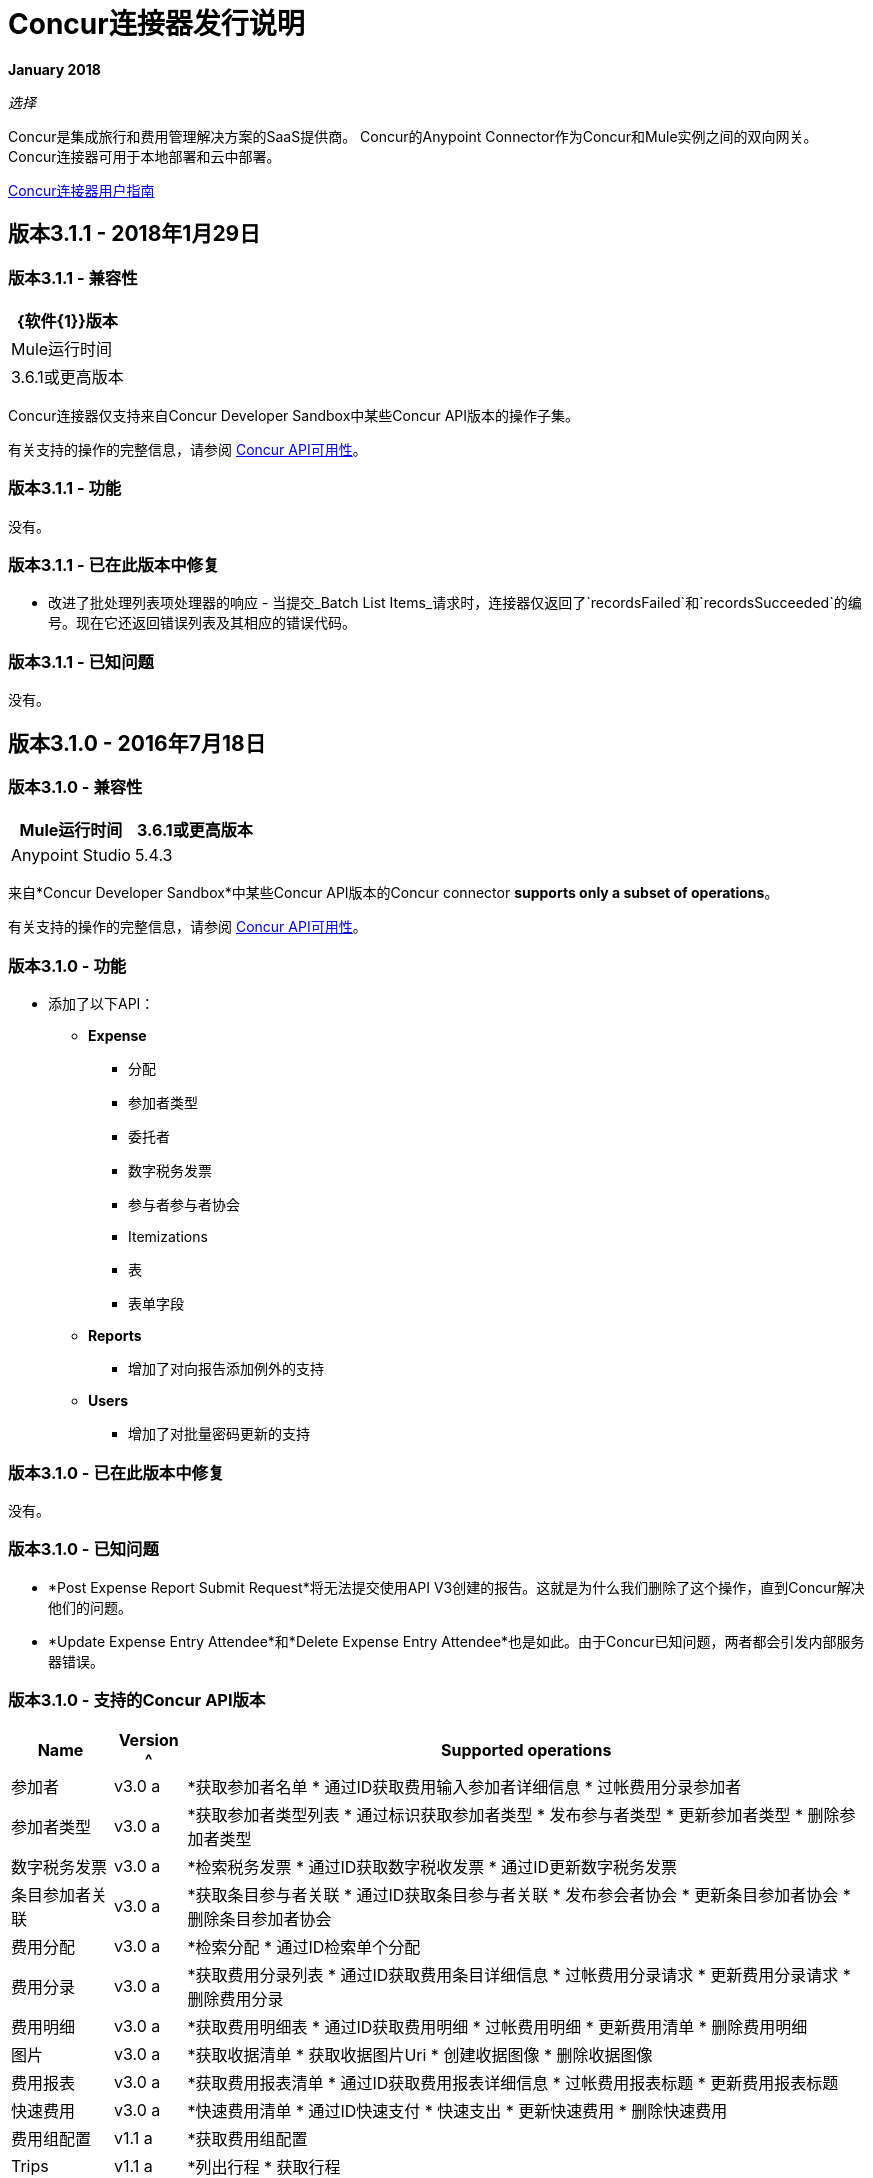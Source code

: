 =  Concur连接器发行说明
:keywords: release notes, connectors, concur

*January 2018*

_选择_

Concur是集成旅行和费用管理解决方案的SaaS提供商。 Concur的Anypoint Connector作为Concur和Mule实例之间的双向网关。 Concur连接器可用于本地部署和云中部署。

link:/mule-user-guide/v/3.8/concur-connector[Concur连接器用户指南]

== 版本3.1.1  -  2018年1月29日

=== 版本3.1.1  - 兼容性

[%header%autowidth.spread]
|===
| {软件{1}}版本
| Mule运行时间 |  3.6.1或更高版本
|===

Concur连接器仅支持来自Concur Developer Sandbox中某些Concur API版本的操作子集。

有关支持的操作的完整信息，请参阅 link:/mule-user-guide/v/3.9/concur-connector#concur-api-availability[Concur API可用性]。

=== 版本3.1.1  - 功能

没有。

=== 版本3.1.1  - 已在此版本中修复

* 改进了批处理列表项处理器的响应 - 当提交_Batch List Items_请求时，连接器仅返回了`recordsFailed`和`recordsSucceeded`的编号。现在它还返回错误列表及其相应的错误代码。

=== 版本3.1.1  - 已知问题

没有。

== 版本3.1.0  -  2016年7月18日

=== 版本3.1.0  - 兼容性

[%header]
|===
| Mule运行时间 |  3.6.1或更高版本
| Anypoint Studio  |  5.4.3
|===


来自*Concur Developer Sandbox*中某些Concur API版本的Concur connector *supports only a subset of operations*。

有关支持的操作的完整信息，请参阅 link:/mule-user-guide/v/3.8/concur-connector#concur-api-availability[Concur API可用性]。

=== 版本3.1.0  - 功能

- 添加了以下API：

*  *Expense*
** 分配
** 参加者类型
** 委托者
** 数字税务发票
** 参与者参与者协会
**  Itemizations
** 表
** 表单字段
*  *Reports*
** 增加了对向报告添加例外的支持
*  *Users*
** 增加了对批量密码更新的支持


=== 版本3.1.0  - 已在此版本中修复

没有。

=== 版本3.1.0  - 已知问题

-  *Post Expense Report Submit Request*将无法提交使用API​​ V3创建的报告。这就是为什么我们删除了这个操作，直到Concur解决他们的问题。
-  *Update Expense Entry Attendee*和*Delete Expense Entry Attendee*也是如此。由于Concur已知问题，两者都会引发内部服务器错误。

=== 版本3.1.0  - 支持的Concur API版本

[%header%autowidth.spread]
|===

|  *Name*  |  *Version* ^ |  *Supported operations*

| 参加者 |  v3.0 a |  *获取参加者名单
                     * 通过ID获取费用输入参加者详细信息
                     * 过帐费用分录参加者

| 参加者类型 |  v3.0 a |  *获取参加者类型列表
                     * 通过标识获取参加者类型
                     * 发布参与者类型
                     * 更新参加者类型
                     * 删除参加者类型

| 数字税务发票 |  v3.0 a |  *检索税务发票
                     * 通过ID获取数字税收发票
                     * 通过ID更新数字税务发票

| 条目参加者关联 |  v3.0 a |  *获取条目参与者关联
                   * 通过ID获取条目参与者关联
                   * 发布参会者协会
                   * 更新条目参加者协会
                   * 删除条目参加者协会

| 费用分配 |  v3.0 a |  *检索分配
                     * 通过ID检索单个分配

| 费用分录 |  v3.0 a |  *获取费用分录列表
                   * 通过ID获取费用条目详细信息
                   * 过帐费用分录请求
                   * 更新费用分录请求
                   * 删除费用分录

| 费用明细 |  v3.0 a |  *获取费用明细表
                     * 通过ID获取费用明细
                     * 过帐费用明细
                     * 更新费用清单
                     * 删除费用明细

| 图片 |  v3.0 a |  *获取收据清单
                * 获取收据图片Uri
                * 创建收据图像
                * 删除收据图像

| 费用报表 |  v3.0 a |  *获取费用报表清单
                  * 通过ID获取费用报表详细信息
                  * 过帐费用报表标题
                  * 更新费用报表标题

| 快速费用 |  v3.0 a |  *快速费用清单
                        * 通过ID快速支付
                        * 快速支出
                        * 更新快速费用
                        * 删除快速费用

| 费用组配置 |  v1.1 a |  *获取费用组配置

|  Trips  |  v1.1 a |  *列出行程
                  * 获取行程

| 付款批次 |  v1.1 a |  *获取PaymentBatches列表

| 费用 |  v1.1 a |  *后期费用报表标题批处理
                    * 过帐费用报表提交请求

| 费用委托人 |  v1.1 a |  *获取费用委托人

| 费用表单 |  v1.1 a |  *获取表单数据
                     * 获取表单字段
                     * 获取表单类型

| 费用报表 |  v1.1 a |  *发布报表例外

| 参加者 |  v1.0 a |  *批次与会者列表

| 费用 |  v1.0 a |  *批量清单项目
                    * 获取列表详细信息
                    * 获取列表项目
                    * 获取表单字段的列表
                    * 获取付款方式列表
                    * 获取列表的列表

| 忠诚计划a |  v1.0 a |  *更新忠诚度计划

|  Trips  |  v1.0 a |  *获取旅行档案
                  * 获取旅行请求列表
                  * 获取最新的旅游资料
                  * 旅行批准

| 用户 |  v1.0 a |  *创建或更新用户
                 * 获取用户资料
                 * 更新用户密码
|===


== 版本3.0.0  -  2015年12月21日

=== 版本3.0.0  - 兼容性

[%header%autowidth.spread]
|===
| Mule运行时间 |  3.6.1或更高版本
| Anypoint Studio  |  5.4.2
|===


来自*Concur Developer Sandbox*中某些Concur API版本的Concur connector *supports only a subset of operations*。

有关支持的操作的完整信息，请参阅 link:/mule-user-guide/v/3.8/concur-connector#concur-api-availability[Concur API可用性]。


=== 版本3.0.0  - 功能

-  *Get User Profile*允许通过提供*User*的*loginId*来检索其他用户配置文件。
- 以下API已被迁移到API v3.0：

*  *Expense*
** 与会者
** 条目
** 报告
** 快速支出
*  *Image*
** 收据图像


=== 版本3.0.0  - 已在此版本中修复

没有。

=== 版本3.0.0  - 已知问题

-  *Post Expense Report Submit Request*将无法提交使用API​​ V3创建的报告。这就是为什么我们删除了这个操作，直到Concur解决他们的问题。
-  *Update Expense Entry Attendee*和*Delete Expense Entry Attendee*也是如此。由于Concur已知问题，两者都会引发内部服务器错误。

== 版本2.0.0  -  2014年7月14日

Concur Connector 2.0.0分别与以下版本的Mule Runtime和Concur API兼容。

=== 版本2.0.0  - 兼容性

[%header%autowidth.spread]
|===
| Mule运行时 |  3.5.0或更高版本
| Anypoint Studio  |  2014年5月发布版本号：201405161032
|===

=== 版本2.0.0  - 在此版本中已修复

没有。

=== 版本2.0.0  - 已知问题

没有。

== 版本1.0.0和2.0.0  - 支持的Concur API和操作

两个Concur连接器版本1.0.0和2.0.0都支持以下Concur API和相应的操作：

[%header,cols="2*"]
|===
| API  |操作
|参加者|
* 批次与会者列表
* 获取参加者详细信息

|费用报告|
* 费用分录参加者（API v1.1）
* 费用分录
* 费用报表标题
* 获取费用报告（API v2.0）
* 提交费用报表

| 对|
进行映像
* 获取收据图片网址
* 创建收据图像

|行程a |
* 除行程取消之外的所有操作

|预订a |
* 获取行程清单
* 获取行程详情

|列出项目a |
* 项目列表

|付款批文件|
* 获取付款批次列表
* 创建/关闭付款批次

|快速费用（API v3.0）a |
* 创建新的快速费用
* 创建所有快速费用清单

|旅行申请|
* 获取旅行请求列表

|旅行档案a |
* 获取旅行更新的旅行配置文件列表

|旅行批准a |
* 创建旅行批准

|用户a |
* 创建用户信息
* 更新用户信息
* 获取用户信息
* 获取表单字段的列表
|===

== 版本1.0.0  -  2014年5月16日

Concur Connector 1.0.0分别与以下版本的Mule Runtime和Concur API兼容。

=== 版本1.0.0  - 兼容性

[%header%autowidth.spread]
|===
| Mule运行时 |  3.4.0或更高版本
| Anypoint Studio  |  2014年5月发布版本号：201405161032
| Concur API  | v1 +
v1.1 +
v2 +
V3
|===

=== 版本1.0.0  - 已在此版本中修复

没有。

=== 版本1.0.0  - 已知问题

没有。

== 另请参阅

*  https://forums.mulesoft.com [MuleSoft论坛]。
*  https://support.mulesoft.com [联系MuleSoft支持]。
